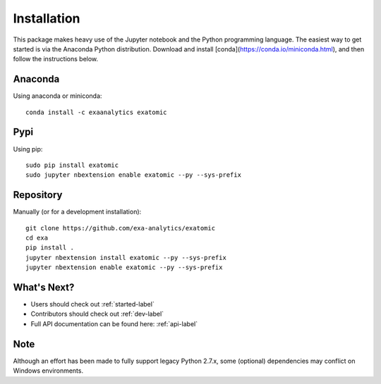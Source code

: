 .. Copyright (c) 2015-2019, Exa Analytics Development Team
.. Distributed under the terms of the Apache License 2.0

Installation
##############
This package makes heavy use of the Jupyter notebook and the Python programming
language. The easiest way to get started is via the Anaconda Python distribution.
Download and install [conda](https://conda.io/miniconda.html), and then follow
the instructions below.


Anaconda
--------
Using anaconda or miniconda::

    conda install -c exaanalytics exatomic


Pypi
----
Using pip::

    sudo pip install exatomic
    sudo jupyter nbextension enable exatomic --py --sys-prefix


Repository
----------
Manually (or for a development installation)::

    git clone https://github.com/exa-analytics/exatomic
    cd exa
    pip install .
    jupyter nbextension install exatomic --py --sys-prefix
    jupyter nbextension enable exatomic --py --sys-prefix


What's Next?
------------
- Users should check out :ref:`started-label`
- Contributors should check out :ref:`dev-label`
- Full API documentation can be found here: :ref:`api-label`


Note
----
Although an effort has been made to fully support legacy Python 2.7.x, some (optional) dependencies
may conflict on Windows environments.

